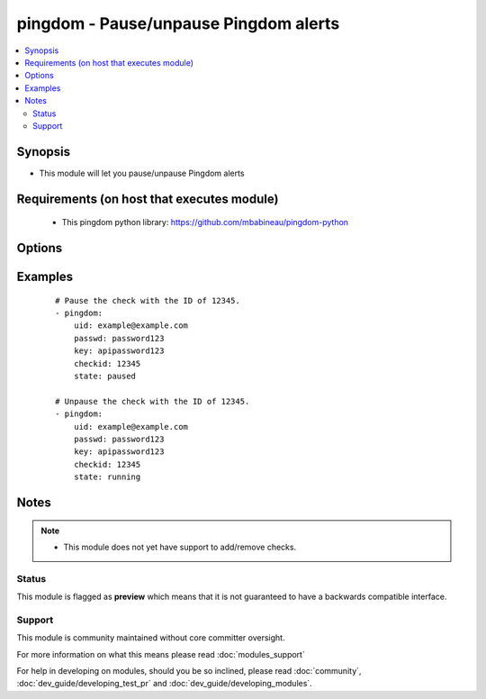 .. _pingdom:


pingdom - Pause/unpause Pingdom alerts
++++++++++++++++++++++++++++++++++++++



.. contents::
   :local:
   :depth: 2


Synopsis
--------

* This module will let you pause/unpause Pingdom alerts


Requirements (on host that executes module)
-------------------------------------------

  * This pingdom python library: https://github.com/mbabineau/pingdom-python


Options
-------

.. raw:: html

    <table border=1 cellpadding=4>
    <tr>
    <th class="head">parameter</th>
    <th class="head">required</th>
    <th class="head">default</th>
    <th class="head">choices</th>
    <th class="head">comments</th>
    </tr>
                <tr><td>checkid<br/><div style="font-size: small;"></div></td>
    <td>yes</td>
    <td></td>
        <td></td>
        <td><div>Pingdom ID of the check.</div>        </td></tr>
                <tr><td>key<br/><div style="font-size: small;"></div></td>
    <td>yes</td>
    <td></td>
        <td></td>
        <td><div>Pingdom API key.</div>        </td></tr>
                <tr><td>passwd<br/><div style="font-size: small;"></div></td>
    <td>yes</td>
    <td></td>
        <td></td>
        <td><div>Pingdom user password.</div>        </td></tr>
                <tr><td>state<br/><div style="font-size: small;"></div></td>
    <td>yes</td>
    <td></td>
        <td><ul><li>running</li><li>paused</li></ul></td>
        <td><div>Define whether or not the check should be running or paused.</div>        </td></tr>
                <tr><td>uid<br/><div style="font-size: small;"></div></td>
    <td>yes</td>
    <td></td>
        <td></td>
        <td><div>Pingdom user ID.</div>        </td></tr>
        </table>
    </br>



Examples
--------

 ::

    # Pause the check with the ID of 12345.
    - pingdom:
        uid: example@example.com
        passwd: password123
        key: apipassword123
        checkid: 12345
        state: paused
    
    # Unpause the check with the ID of 12345.
    - pingdom:
        uid: example@example.com
        passwd: password123
        key: apipassword123
        checkid: 12345
        state: running


Notes
-----

.. note::
    - This module does not yet have support to add/remove checks.



Status
~~~~~~

This module is flagged as **preview** which means that it is not guaranteed to have a backwards compatible interface.


Support
~~~~~~~

This module is community maintained without core committer oversight.

For more information on what this means please read :doc:`modules_support`


For help in developing on modules, should you be so inclined, please read :doc:`community`, :doc:`dev_guide/developing_test_pr` and :doc:`dev_guide/developing_modules`.
